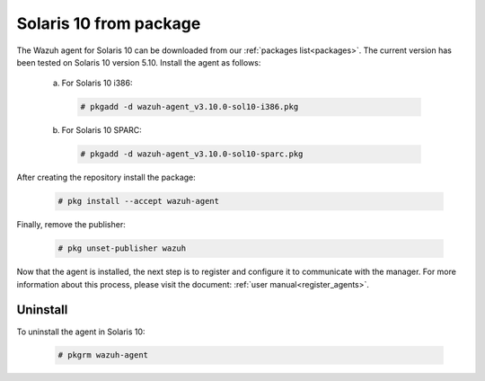 .. Copyright (C) 2019 Wazuh, Inc.

.. _wazuh_agent_package_solaris10:

Solaris 10 from package
=======================

The Wazuh agent for Solaris 10 can be downloaded from our :ref:`packages list<packages>`. The current version has been tested on Solaris 10 version 5.10. Install the agent as follows:

  a) For Solaris 10 i386:

    .. code-block:: console

      # pkgadd -d wazuh-agent_v3.10.0-sol10-i386.pkg

  b) For Solaris 10 SPARC:

    .. code-block:: console

      # pkgadd -d wazuh-agent_v3.10.0-sol10-sparc.pkg

After creating the repository install the package:

    .. code-block:: console

        # pkg install --accept wazuh-agent

Finally, remove the publisher:

    .. code-block:: console

        # pkg unset-publisher wazuh

Now that the agent is installed, the next step is to register and configure it to communicate with the manager. For more information about this process, please visit the document: :ref:`user manual<register_agents>`.

Uninstall
---------

To uninstall the agent in Solaris 10:

    .. code-block:: console

      # pkgrm wazuh-agent